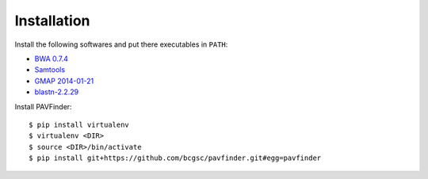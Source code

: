 Installation
------------

Install the following softwares and put there executables in ``PATH``:

-  `BWA 0.7.4
   <http://sourceforge.net/projects/bio-bwa/files/>`_
-  `Samtools
   <http://sourceforge.net/projects/samtools/files/samtools/>`_
-  `GMAP 2014-01-21
   <http://research-pub.gene.com/gmap/src/gmap-gsnap-2014-01-21.tar.gz>`_
-  `blastn-2.2.29
   <ftp://ftp.ncbi.nlm.nih.gov/blast/executables/blast+/2.2.29/>`_ 

Install PAVFinder:

::

   $ pip install virtualenv
   $ virtualenv <DIR>
   $ source <DIR>/bin/activate
   $ pip install git+https://github.com/bcgsc/pavfinder.git#egg=pavfinder
